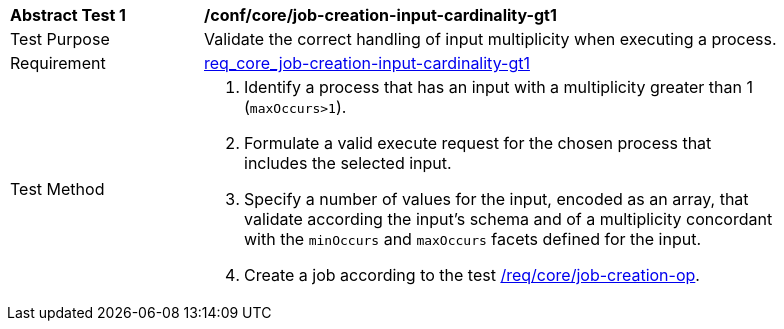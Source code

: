 [[ats_core_job-creation-input-cardinality-gt1]]
[width="90%",cols="2,6a"]
|===
^|*Abstract Test {counter:ats-id}* |*/conf/core/job-creation-input-cardinality-gt1*
^|Test Purpose |Validate the correct handling of input multiplicity when executing a process.
^|Requirement | <<req_core_job-creation-input-cardinality-gt1,req_core_job-creation-input-cardinality-gt1>>
^|Test Method |. Identify a process that has an input with a multiplicity greater than 1 (`maxOccurs>1`).
. Formulate a valid execute request for the chosen process that includes the selected input.
. Specify a number of values for the input, encoded as an array, that validate according the input's schema and of a multiplicity concordant with the `minOccurs` and `maxOccurs` facets defined for the input.
. Create a job according to the test <<ats_core_job-creation-op,/req/core/job-creation-op>>.
|===
